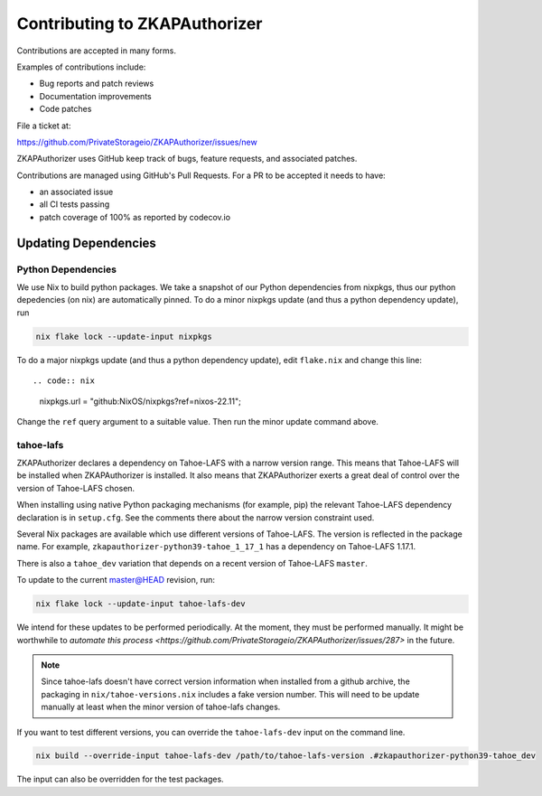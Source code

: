 Contributing to ZKAPAuthorizer
==============================

Contributions are accepted in many forms.

Examples of contributions include:

* Bug reports and patch reviews
* Documentation improvements
* Code patches

File a ticket at:

https://github.com/PrivateStorageio/ZKAPAuthorizer/issues/new

ZKAPAuthorizer uses GitHub keep track of bugs, feature requests, and associated patches.

Contributions are managed using GitHub's Pull Requests.
For a PR to be accepted it needs to have:

* an associated issue
* all CI tests passing
* patch coverage of 100% as reported by codecov.io

Updating Dependencies
---------------------

Python Dependencies
...................

We use Nix to build python packages.
We take a snapshot of our Python dependencies from nixpkgs,
thus our python depedencies (on nix) are automatically pinned.
To do a minor nixpkgs update (and thus a python dependency update),
run

.. code:: shell

   nix flake lock --update-input nixpkgs

To do a major nixpkgs update (and thus a python dependency update),
edit ``flake.nix`` and change this line::

.. code:: nix

    nixpkgs.url = "github:NixOS/nixpkgs?ref=nixos-22.11";

Change the ``ref`` query argument to a suitable value.
Then run the minor update command above.

tahoe-lafs
..........

ZKAPAuthorizer declares a dependency on Tahoe-LAFS with a narrow version range.
This means that Tahoe-LAFS will be installed when ZKAPAuthorizer is installed.
It also means that ZKAPAuthorizer exerts a great deal of control over the version of Tahoe-LAFS chosen.

When installing using native Python packaging mechanisms
(for example, pip)
the relevant Tahoe-LAFS dependency declaration is in ``setup.cfg``.
See the comments there about the narrow version constraint used.

Several Nix packages are available which use different versions of Tahoe-LAFS.
The version is reflected in the package name.
For example,
``zkapauthorizer-python39-tahoe_1_17_1`` has a dependency on Tahoe-LAFS 1.17.1.

There is also a ``tahoe_dev`` variation that depends on a recent version of Tahoe-LAFS ``master``.

To update to the current master@HEAD revision, run:

.. code:: shell

   nix flake lock --update-input tahoe-lafs-dev

We intend for these updates to be performed periodically.
At the moment, they must be performed manually.
It might be worthwhile to `automate this process <https://github.com/PrivateStorageio/ZKAPAuthorizer/issues/287>` in the future.

.. note::

   Since tahoe-lafs doesn't have correct version information when installed from a github archive,
   the packaging in ``nix/tahoe-versions.nix`` includes a fake version number.
   This will need to be update manually at least when the minor version of tahoe-lafs changes.

If you want to test different versions,
you can override the ``tahoe-lafs-dev`` input on the command line.

.. code:: shell

   nix build --override-input tahoe-lafs-dev /path/to/tahoe-lafs-version .#zkapauthorizer-python39-tahoe_dev

The input can also be overridden for the test packages.
